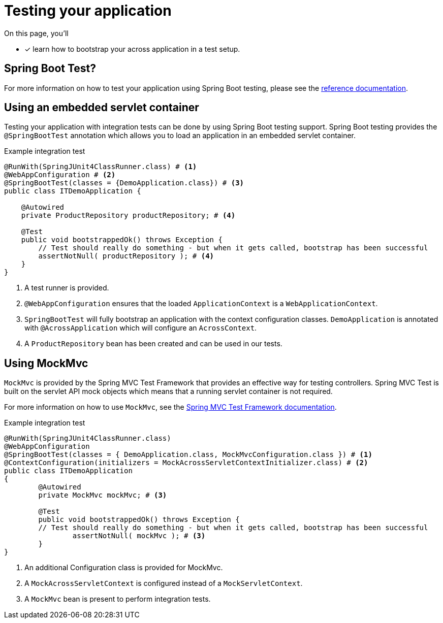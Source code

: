 = Testing your application

On this page, you'll

* [*] learn how to bootstrap your across application in a test setup.

== Spring Boot Test?

For more information on how to test your application using Spring Boot testing, please see the link:https://docs.spring.io/spring-boot/docs/current/reference/html/boot-features-testing.html#boot-features-testing[reference documentation].

== Using an embedded servlet container

Testing your application with integration tests can be done by using Spring Boot testing support.
Spring Boot testing provides the `@SpringBootTest` annotation which allows you to load an application in an embedded servlet container.

.Example integration test
[source,java,indent=0]
----
@RunWith(SpringJUnit4ClassRunner.class) # <1>
@WebAppConfiguration # <2>
@SpringBootTest(classes = {DemoApplication.class}) # <3>
public class ITDemoApplication {

    @Autowired
    private ProductRepository productRepository; # <4>

    @Test
    public void bootstrappedOk() throws Exception {
        // Test should really do something - but when it gets called, bootstrap has been successful
        assertNotNull( productRepository ); # <4>
    }
}
----
<1> A test runner is provided.
<2> `@WebAppConfiguration` ensures that the loaded `ApplicationContext` is a `WebApplicationContext`.
<3> `SpringBootTest` will fully bootstrap an application with the context configuration classes.
`DemoApplication` is annotated with `@AcrossApplication` which will configure an `AcrossContext`.
<4> A `ProductRepository` bean has been created and can be used in our tests.

== Using MockMvc

`MockMvc` is provided by the Spring MVC Test Framework that provides an effective way for testing controllers.
Spring MVC Test is built on the servlet API mock objects which means that a running servlet container is not required.

For more information on how to use `MockMvc`, see the link:https://docs.spring.io/spring/docs/current/spring-framework-reference/testing.html#spring-mvc-test-framework[Spring MVC Test Framework documentation].

.Example integration test
[source,java,indent=0]
----
@RunWith(SpringJUnit4ClassRunner.class)
@WebAppConfiguration
@SpringBootTest(classes = { DemoApplication.class, MockMvcConfiguration.class }) # <1>
@ContextConfiguration(initializers = MockAcrossServletContextInitializer.class) # <2>
public class ITDemoApplication
{
	@Autowired
	private MockMvc mockMvc; # <3>

	@Test
	public void bootstrappedOk() throws Exception {
        // Test should really do something - but when it gets called, bootstrap has been successful
		assertNotNull( mockMvc ); # <3>
	}
}
----
<1> An additional Configuration class is provided for MockMvc.
<2> A `MockAcrossServletContext` is configured instead of a `MockServletContext`.
<3> A `MockMvc` bean is present to perform integration tests.

